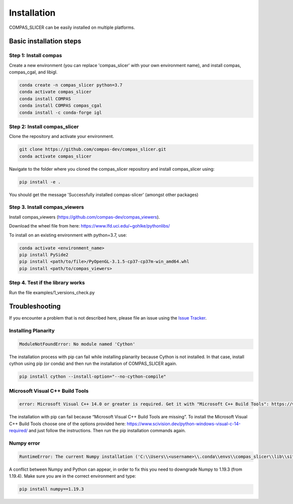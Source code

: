 ************
Installation
************

.. rst-class:: lead

COMPAS_SLICER can be easily installed on multiple platforms.

Basic installation steps
========================

Step 1: Install compas
----------------------

Create a new environment (you can replace 'compas_slicer' with your own environment name),
and install compas, compas_cgal, and libigl.

.. code-block:: bash

    conda create -n compas_slicer python=3.7
    conda activate compas_slicer
    conda install COMPAS
    conda install COMPAS compas_cgal
    conda install -c conda-forge igl


Step 2: Install compas_slicer
-----------------------------

Clone the repository and activate your environment.

.. code-block:: bash

    git clone https://github.com/compas-dev/compas_slicer.git
    conda activate compas_slicer

Navigate to the folder where you cloned the compas_slicer repository and install compas_slicer using:

.. code-block:: bash

    pip install -e .

You should get the message 'Successfully installed compas-slicer' (amongst other packages)


Step 3. Install compas_viewers
------------------------------

Install compas_viewers (https://github.com/compas-dev/compas_viewers).

Download the wheel file from here: https://www.lfd.uci.edu/~gohlke/pythonlibs/

To install on an existing environment with python=3.7, use:

.. code-block:: bash

    conda activate <environment_name>
    pip install PySide2 
    pip install <path/to/file>/PyOpenGL‑3.1.5‑cp37‑cp37m‑win_amd64.whl
    pip install <path/to/compas_viewers>


Step 4. Test if the library works
---------------------------------
Run the file examples/1_versions_check.py


Troubleshooting
===============

If you encounter a problem that is not described here, please file an issue 
using the `Issue Tracker <https://github.com/compas-dev/compas_slicer/issues>`_.

Installing Planarity
--------------------

.. code-block:: bash

    ModuleNotFoundError: No module named 'Cython'

The installation process with pip can fail while installing planarity because Cython is not installed.
In that case, install cython using pip (or conda) and then run the installation of COMPAS_SLICER again.

.. code-block:: bash

    pip install cython --install-option="--no-cython-compile"

Microsoft Visual C++ Build Tools
--------------------------------

.. code-block:: bash

    error: Microsoft Visual C++ 14.0 or greater is required. Get it with "Microsoft C++ Build Tools": https://visualstudio.microsoft.com/visual-cpp-build-tools/

The installation with pip can fail because “Microsoft Visual C++ Build Tools are missing”. 
To install the Microsoft Visual C++ Build Tools choose one of the options provided here: 
https://www.scivision.dev/python-windows-visual-c-14-required/ and just follow the instructions. 
Then run the pip installation commands again.

Numpy error
-----------

.. code-block:: bash

    RuntimeError: The current Numpy installation ('C:\\Users\\<username>\\.conda\\envs\\compas_slicer\\lib\\site-packages\\numpy\\__init__.py') fails to pass a sanity check due to a bug in the windows runtime. See this issue for more information: https://tinyurl.com/y3dm3h86

A conflict between Numpy and Python can appear, in order to fix this you need to downgrade Numpy to 1.19.3 (from 1.19.4).
Make sure you are in the correct environment and type:

.. code-block:: bash

    pip install numpy==1.19.3

